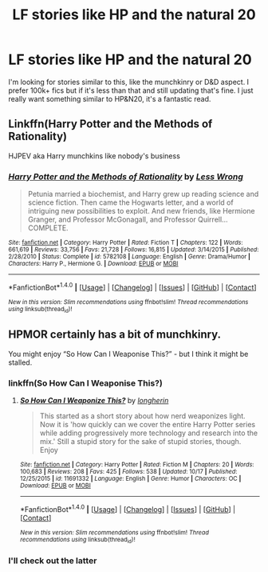 #+TITLE: LF stories like HP and the natural 20

* LF stories like HP and the natural 20
:PROPERTIES:
:Author: Levoda_Cross
:Score: 7
:DateUnix: 1512803976.0
:DateShort: 2017-Dec-09
:FlairText: Request
:END:
I'm looking for stories similar to this, like the munchkinry or D&D aspect. I prefer 100k+ fics but if it's less than that and still updating that's fine. I just really want something similar to HP&N20, it's a fantastic read.


** Linkffn(Harry Potter and the Methods of Rationality)

HJPEV aka Harry munchkins like nobody's business
:PROPERTIES:
:Author: SlyerFox
:Score: 3
:DateUnix: 1512824656.0
:DateShort: 2017-Dec-09
:END:

*** [[http://www.fanfiction.net/s/5782108/1/][*/Harry Potter and the Methods of Rationality/*]] by [[https://www.fanfiction.net/u/2269863/Less-Wrong][/Less Wrong/]]

#+begin_quote
  Petunia married a biochemist, and Harry grew up reading science and science fiction. Then came the Hogwarts letter, and a world of intriguing new possibilities to exploit. And new friends, like Hermione Granger, and Professor McGonagall, and Professor Quirrell... COMPLETE.
#+end_quote

^{/Site/: [[http://www.fanfiction.net/][fanfiction.net]] *|* /Category/: Harry Potter *|* /Rated/: Fiction T *|* /Chapters/: 122 *|* /Words/: 661,619 *|* /Reviews/: 33,756 *|* /Favs/: 21,728 *|* /Follows/: 16,815 *|* /Updated/: 3/14/2015 *|* /Published/: 2/28/2010 *|* /Status/: Complete *|* /id/: 5782108 *|* /Language/: English *|* /Genre/: Drama/Humor *|* /Characters/: Harry P., Hermione G. *|* /Download/: [[http://www.ff2ebook.com/old/ffn-bot/index.php?id=5782108&source=ff&filetype=epub][EPUB]] or [[http://www.ff2ebook.com/old/ffn-bot/index.php?id=5782108&source=ff&filetype=mobi][MOBI]]}

--------------

*FanfictionBot*^{1.4.0} *|* [[[https://github.com/tusing/reddit-ffn-bot/wiki/Usage][Usage]]] | [[[https://github.com/tusing/reddit-ffn-bot/wiki/Changelog][Changelog]]] | [[[https://github.com/tusing/reddit-ffn-bot/issues/][Issues]]] | [[[https://github.com/tusing/reddit-ffn-bot/][GitHub]]] | [[[https://www.reddit.com/message/compose?to=tusing][Contact]]]

^{/New in this version: Slim recommendations using/ ffnbot!slim! /Thread recommendations using/ linksub(thread_id)!}
:PROPERTIES:
:Author: FanfictionBot
:Score: 1
:DateUnix: 1512824668.0
:DateShort: 2017-Dec-09
:END:


** HPMOR certainly has a bit of munchkinry.

You might enjoy “So How Can I Weaponise This?” - but I think it might be stalled.
:PROPERTIES:
:Author: aldonius
:Score: 1
:DateUnix: 1512829113.0
:DateShort: 2017-Dec-09
:END:

*** linkffn(So How Can I Weaponise This?)
:PROPERTIES:
:Author: FerusGrim
:Score: 2
:DateUnix: 1512903486.0
:DateShort: 2017-Dec-10
:END:

**** [[http://www.fanfiction.net/s/11691332/1/][*/So How Can I Weaponize This?/*]] by [[https://www.fanfiction.net/u/5290344/longherin][/longherin/]]

#+begin_quote
  This started as a short story about how nerd weaponizes light. Now it is 'how quickly can we cover the entire Harry Potter series while adding progressively more technology and research into the mix.' Still a stupid story for the sake of stupid stories, though. Enjoy
#+end_quote

^{/Site/: [[http://www.fanfiction.net/][fanfiction.net]] *|* /Category/: Harry Potter *|* /Rated/: Fiction M *|* /Chapters/: 20 *|* /Words/: 100,683 *|* /Reviews/: 208 *|* /Favs/: 425 *|* /Follows/: 538 *|* /Updated/: 10/17 *|* /Published/: 12/25/2015 *|* /id/: 11691332 *|* /Language/: English *|* /Genre/: Humor *|* /Characters/: OC *|* /Download/: [[http://www.ff2ebook.com/old/ffn-bot/index.php?id=11691332&source=ff&filetype=epub][EPUB]] or [[http://www.ff2ebook.com/old/ffn-bot/index.php?id=11691332&source=ff&filetype=mobi][MOBI]]}

--------------

*FanfictionBot*^{1.4.0} *|* [[[https://github.com/tusing/reddit-ffn-bot/wiki/Usage][Usage]]] | [[[https://github.com/tusing/reddit-ffn-bot/wiki/Changelog][Changelog]]] | [[[https://github.com/tusing/reddit-ffn-bot/issues/][Issues]]] | [[[https://github.com/tusing/reddit-ffn-bot/][GitHub]]] | [[[https://www.reddit.com/message/compose?to=tusing][Contact]]]

^{/New in this version: Slim recommendations using/ ffnbot!slim! /Thread recommendations using/ linksub(thread_id)!}
:PROPERTIES:
:Author: FanfictionBot
:Score: 1
:DateUnix: 1512903510.0
:DateShort: 2017-Dec-10
:END:


*** I'll check out the latter
:PROPERTIES:
:Author: Levoda_Cross
:Score: 1
:DateUnix: 1512848760.0
:DateShort: 2017-Dec-09
:END:
